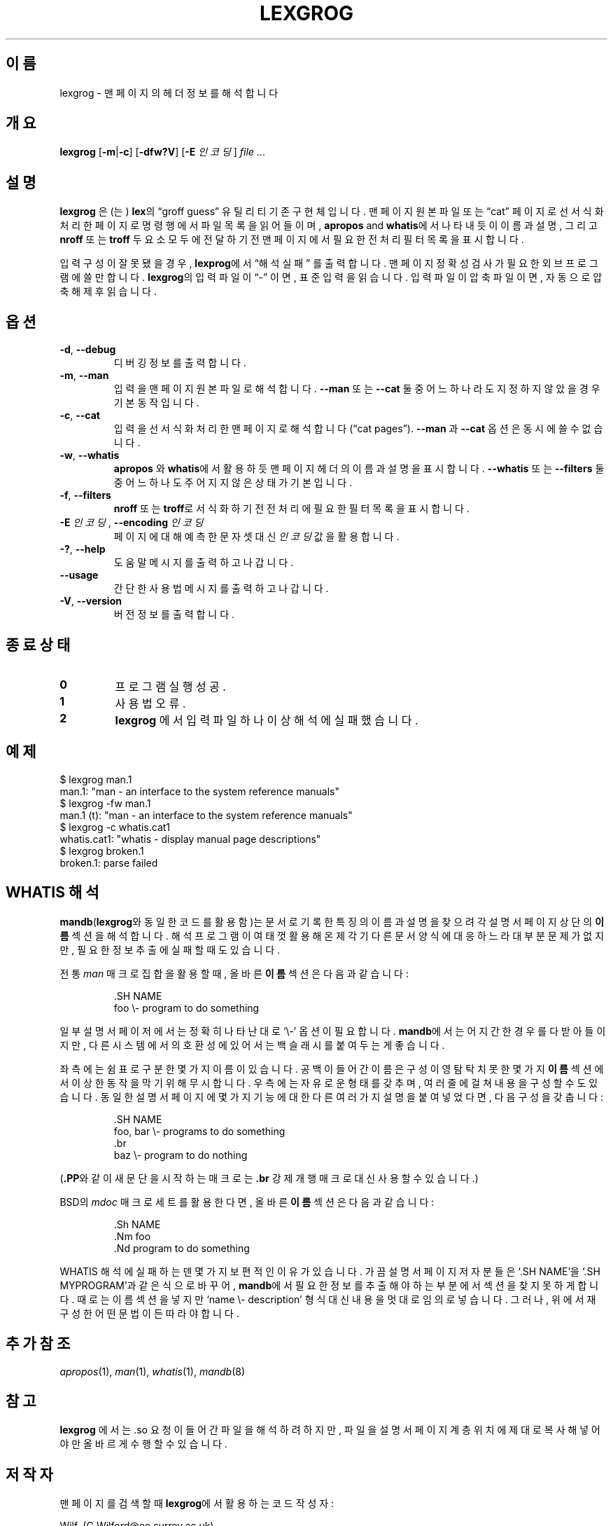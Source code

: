 .if  !'po4a'hide' .ds mC CW
.\" Man page for lexgrog
.\"
.\" Copyright (c) 2001 Colin Watson <cjwatson@debian.org>
.\"
.\" You may distribute under the terms of the GNU General Public
.\" License as specified in the file docs/COPYING.GPLv2 that comes with the
.\" man-db distribution.
.\"
.if  t .if \n(.g .ds mC CR
.if  n .ds mC R
.
.\" in an example (EX/EE)?
.nr mE 0
.
.if  !\n(.g \{\
.de EX
.  br
.  if !\\n(mE \{\
.    nr mF \\n(.f
.    nr mP \\n(PD
.    nr PD 1v
.    nf
.    ft \\*(mC
.    nr mE 1
.  \}
..
.\}
.
.
.if  !\n(.g \{\
.de EE
.  br
.  if \\n(mE \{\
.    ft \\n(mF
.    nr PD \\n(mP
.    fi
.    nr mE 0
.  \}
..
.\}
.\" End example.
.
.pc ""
.\"*******************************************************************
.\"
.\" This file was generated with po4a. Translate the source file.
.\"
.\"*******************************************************************
.TH LEXGROG 1 2024-04-05 2.12.1 "설명서 페이저 유틸리티"
.SH 이름
lexgrog \- 맨 페이지의 헤더 정보를 해석합니다
.SH 개요
\fBlexgrog\fP [\|\fB\-m\fP\||\|\fB\-c\fP\|] [\|\fB\-dfw?V\fP\|] [\|\fB\-E\fP \fI인코딩\fP\|] \fIfile\fP
\&.\|.\|.
.SH 설명
\fBlexgrog\fP 은(는) \fBlex\fP의 \(lqgroff guess\(rq 유틸리티 기존 구현체입니다.  맨 페이지 원본 파일 또는
\(lqcat\(rq 페이지로 선 서식화 처리한 페이지로 명령행에서 파일 목록을 읽어들이며, \fBapropos\fP and
\fBwhatis\fP에서 나타내듯이 이름과 설명, 그리고 \fBnroff\fP 또는 \fBtroff\fP 두 요소 모두에 전달하기 전 맨 페이지에서
필요한 전처리 필터 목록을 표시합니다.
.PP
입력 구성이 잘못됐을 경우, \fBlexprog\fP에서 \(lq해석 실패\(rq 를 출력합니다. 맨 페이지 정확성 검사가 필요한 외브
프로그램에 쓸만합니다.  \fBlexgrog\fP의 입력 파일이 \(lq\-\(rq 이면, 표준 입력을 읽습니다. 입력 파일이 압축 파일이면,
자동으로 압축 해제 후 읽습니다.
.SH 옵션
.TP 
.if  !'po4a'hide' .BR \-d ", " \-\-debug
디버깅 정보를 출력합니다.
.TP 
.if  !'po4a'hide' .BR \-m ", " \-\-man
입력을 맨 페이지 원본 파일로 해석합니다. \fB\-\-man\fP 또는 \fB\-\-cat\fP 둘 중 어느 하나라도 지정하지 않았을 경우 기본
동작입니다.
.TP 
.if  !'po4a'hide' .BR \-c ", " \-\-cat
입력을 선 서식화 처리한 맨 페이지로 해석합니다(\(lqcat pages\(rq).  \fB\-\-man\fP 과 \fB\-\-cat\fP 옵션은 동시에
쓸 수 없습니다.
.TP 
.if  !'po4a'hide' .BR \-w ", " \-\-whatis
\fBapropos\fP 와 \fBwhatis\fP에서 활용하듯 맨 페이지 헤더의 이름과 설명을 표시합니다.  \fB\-\-whatis\fP 또는
\fB\-\-filters\fP 둘 중 어느 하나도 주어지지 않은 상태가 기본입니다.
.TP 
.if  !'po4a'hide' .BR \-f ", " \-\-filters
\fBnroff\fP 또는 \fBtroff\fP로 서식화 하기 전 전처리에 필요한 필터 목록을 표시합니다.
.TP 
\fB\-E\fP \fI인코딩\fP, \fB\-\-encoding\fP \fI인코딩\fP
페이지에 대해 예측한 문자셋 대신 \fI인코딩\fP 값을 활용합니다.
.TP 
.if  !'po4a'hide' .BR \-? ", " \-\-help
도움말 메시지를 출력하고 나갑니다.
.TP 
.if  !'po4a'hide' .B \-\-usage
간단한 사용법 메시지를 출력하고 나갑니다.
.TP 
.if  !'po4a'hide' .BR \-V ", " \-\-version
버전 정보를 출력합니다.
.SH "종료 상태"
.TP 
.if  !'po4a'hide' .B 0
프로그램 실행 성공.
.TP 
.if  !'po4a'hide' .B 1
사용법 오류.
.TP 
.if  !'po4a'hide' .B 2
\fBlexgrog\fP 에서 입력 파일 하나 이상 해석에 실패했습니다.
.SH 예제
.nf
  $ lexgrog man.1
  man.1: "man \- an interface to the system reference manuals"
  $ lexgrog \-fw man.1
  man.1 (t): "man \- an interface to the system reference manuals"
  $ lexgrog \-c whatis.cat1
  whatis.cat1: "whatis \- display manual page descriptions"
  $ lexgrog broken.1
  broken.1: parse failed
.fi
.SH "WHATIS 해석"
\fBmandb\fP(\fBlexgrog\fP와 동일한 코드를 활용함)는 문서로 기록한 특징의 이름과 설명을 찾으려 각 설명서 페이지 상단의
\fB이름\fP 섹션을 해석합니다.  해석 프로그램이 여태껏 활용해온 제각기 다른 문서 양식에 대응하느라 대부분 문제가 없지만, 필요한 정보
추출에 실패할 때도 있습니다.
.PP
전통 \fIman\fP 매크로 집합을 활용할 때, 올바른 \fB이름\fP 섹션은 다음과 같습니다:
.PP
.RS
.EX
\&.SH NAME
foo \e\- program to do something
.EE
.RE
.PP
일부 설명서 페이저에서는 정확히 나타난대로 \(oq\e\-\(cq 옵션이 필요합니다. \fBmandb\fP에서는 어지간한 경우를 다
받아들이지만, 다른 시스템에서의 호환성에 있어서는 백슬래시를 붙여두는게 좋습니다.
.PP
좌측에는 쉼표로 구분한 몇가지 이름이 있습니다.  공백이 들어간 이름은 구성이 영 탐탁치 못한 몇가지 \fB이름\fP 섹션에서 이상한 동작을
막기 위해 무시합니다.  우측에는 자유로운 형태를 갖추며, 여러줄에 걸쳐 내용을 구성할 수도 있습니다.  동일한 설명서 페이지에 몇가지
기능에 대한 다른 여러가지 설명을 붙여넣었다면, 다음 구성을 갖춥니다:
.PP
.RS
.EX
\&.SH NAME
foo, bar \e\- programs to do something
\&.br
baz \e\- program to do nothing
.EE
.RE
.PP
(\fB.PP\fP와 같이 새 문단을 시작하는 매크로는 \fB.br\fP 강제 개행 매크로 대신 사용할 수 있습니다.)
.PP
BSD의 \fImdoc\fP 매크로 세트를 활용한다면, 올바른 \fB이름\fP 섹션은 다음과 같습니다:
.PP
.RS
.EX
\&.Sh NAME
\&.Nm foo
\&.Nd program to do something
.EE
.RE

WHATIS 해석에 실패하는덴 몇가지 보편적인 이유가 있습니다.  가끔 설명서 페이지 저자분들은 \(oq.SH NAME\(cq을
\(oq.SH MYPROGRAM\(cq과 같은 식으로 바꾸어, \fBmandb\fP에서 필요한 정보를 추출해야 하는 부분에서 섹션을 찾지
못하게 합니다.  때로는 이름 섹션을 넣지만 \(oqname \e\- description\(cq 형식 대신 내용을 멋대로 임의로
넣습니다.  그러나, 위에서 재구성한 어떤 문법이든 따라야 합니다.
.SH "추가 참조"
.if  !'po4a'hide' .IR apropos (1),
.if  !'po4a'hide' .IR man (1),
.if  !'po4a'hide' .IR whatis (1),
.if  !'po4a'hide' .IR mandb (8)
.SH 참고
\fBlexgrog\fP 에서는 .so 요청이 들어간 파일을 해석하려 하지만, 파일을 설명서 페이지 계층 위치에 제대로 복사해 넣어야만
올바르게 수행할 수 있습니다.
.SH 저작자
맨 페이지를 검색할 때 \fBlexgrog\fP에서 활용하는 코드 작성자:
.PP
.nf
.if  !'po4a'hide' Wilf.\& (G.Wilford@ee.surrey.ac.uk).
.if  !'po4a'hide' Fabrizio Polacco (fpolacco@debian.org).
.if  !'po4a'hide' Colin Watson (cjwatson@debian.org).
.fi
.PP
Colin Watson은 이 맨 페이지와 같이 명령행 프론트엔드의 현재 형태를 작성했습니다.
.SH 버그
.if  !'po4a'hide' https://gitlab.com/man-db/man-db/-/issues
.br
.if  !'po4a'hide' https://savannah.nongnu.org/bugs/?group=man-db
